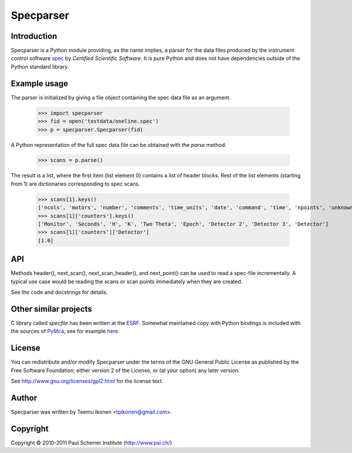 Specparser
==========

Introduction
------------

Specparser is a Python module providing, as the name implies, a parser
for the data files produced by the instrument control software spec_ by
*Certified Scientific Software*. It is pure Python and does not have
dependencies outside of the Python standard library.

.. _spec: http://www.certif.com/

Example usage
-------------

The parser is initialized by giving a file object containing the spec
data file as an argument.

 >>> import specparser
 >>> fid = open('testdata/oneline.spec')
 >>> p = specparser.Specparser(fid)

A Python representation of the full spec data file can be obtained with
the `parse` method.

 >>> scans = p.parse()

The result is a list, where the first item (list element 0) contains a
list of header blocks. Rest of the list elements (starting from 1) are
dictionaries corresponding to spec scans.

 >>> scans[1].keys()
 ['ncols', 'motors', 'number', 'comments', 'time_units', 'date', 'command', 'time', 'npoints', 'unknown_headers', 'counters', 'counting-to', 'fourc', 'columns', 'hklstart']
 >>> scans[1]['counters'].keys()
 ['Monitor', 'Seconds', 'H', 'K', 'Two Theta', 'Epoch', 'Detector 2', 'Detector 3', 'Detector']
 >>> scans[1]['counters']['Detector']
 [1.0]

API
---

Methods header(), next_scan(), next_scan_header(), and next_point() can
be used to read a spec-file incrementally. A typical use case would be
reading the scans or scan points immediately when they are created.

See the code and docstrings for details.

Other similar projects
----------------------

C library called *specfile* has been written at the ESRF_.
Somewhat maintained copy with Python bindings is included with the
sources of PyMca_, see for example here_.

.. _ESRF: http://www.esrf.eu
.. _PyMca: http://pymca.sourceforge.net/index.html
.. _here: http://pymca.svn.sourceforge.net/viewvc/pymca/PyMca/specfile/

License
-------

You can redistribute and/or modify Specparser under the terms of the
GNU General Public License as published by the Free Software Foundation;
either version 2 of the License, or (at your option) any later version.

See http://www.gnu.org/licenses/gpl2.html for the license text.

Author
------

Specparser was written by Teemu Ikonen <tpikonen@gmail.com>.

Copyright
---------
Copyright © 2010-2011 Paul Scherrer Institute (http://www.psi.ch/)
